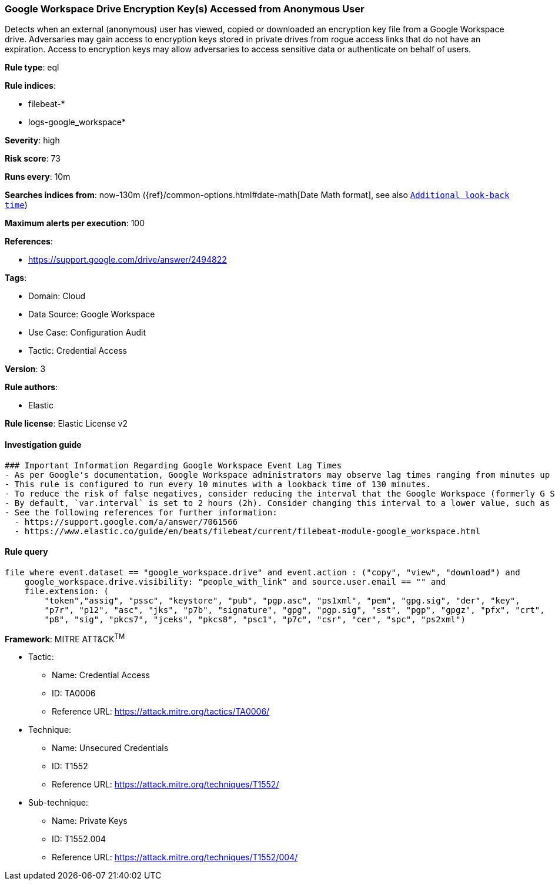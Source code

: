 [[google-workspace-drive-encryption-key-s-accessed-from-anonymous-user]]
=== Google Workspace Drive Encryption Key(s) Accessed from Anonymous User

Detects when an external (anonymous) user has viewed, copied or downloaded an encryption key file from a Google Workspace drive. Adversaries may gain access to encryption keys stored in private drives from rogue access links that do not have an expiration. Access to encryption keys may allow adversaries to access sensitive data or authenticate on behalf of users.

*Rule type*: eql

*Rule indices*: 

* filebeat-*
* logs-google_workspace*

*Severity*: high

*Risk score*: 73

*Runs every*: 10m

*Searches indices from*: now-130m ({ref}/common-options.html#date-math[Date Math format], see also <<rule-schedule, `Additional look-back time`>>)

*Maximum alerts per execution*: 100

*References*: 

* https://support.google.com/drive/answer/2494822

*Tags*: 

* Domain: Cloud
* Data Source: Google Workspace
* Use Case: Configuration Audit
* Tactic: Credential Access

*Version*: 3

*Rule authors*: 

* Elastic

*Rule license*: Elastic License v2


==== Investigation guide


[source, markdown]
----------------------------------
### Important Information Regarding Google Workspace Event Lag Times
- As per Google's documentation, Google Workspace administrators may observe lag times ranging from minutes up to 3 days between the time of an event's occurrence and the event being visible in the Google Workspace admin/audit logs.
- This rule is configured to run every 10 minutes with a lookback time of 130 minutes.
- To reduce the risk of false negatives, consider reducing the interval that the Google Workspace (formerly G Suite) Filebeat module polls Google's reporting API for new events.
- By default, `var.interval` is set to 2 hours (2h). Consider changing this interval to a lower value, such as 10 minutes (10m).
- See the following references for further information:
  - https://support.google.com/a/answer/7061566
  - https://www.elastic.co/guide/en/beats/filebeat/current/filebeat-module-google_workspace.html
----------------------------------

==== Rule query


[source, js]
----------------------------------
file where event.dataset == "google_workspace.drive" and event.action : ("copy", "view", "download") and
    google_workspace.drive.visibility: "people_with_link" and source.user.email == "" and
    file.extension: (
        "token","assig", "pssc", "keystore", "pub", "pgp.asc", "ps1xml", "pem", "gpg.sig", "der", "key",
        "p7r", "p12", "asc", "jks", "p7b", "signature", "gpg", "pgp.sig", "sst", "pgp", "gpgz", "pfx", "crt",
        "p8", "sig", "pkcs7", "jceks", "pkcs8", "psc1", "p7c", "csr", "cer", "spc", "ps2xml")

----------------------------------

*Framework*: MITRE ATT&CK^TM^

* Tactic:
** Name: Credential Access
** ID: TA0006
** Reference URL: https://attack.mitre.org/tactics/TA0006/
* Technique:
** Name: Unsecured Credentials
** ID: T1552
** Reference URL: https://attack.mitre.org/techniques/T1552/
* Sub-technique:
** Name: Private Keys
** ID: T1552.004
** Reference URL: https://attack.mitre.org/techniques/T1552/004/
